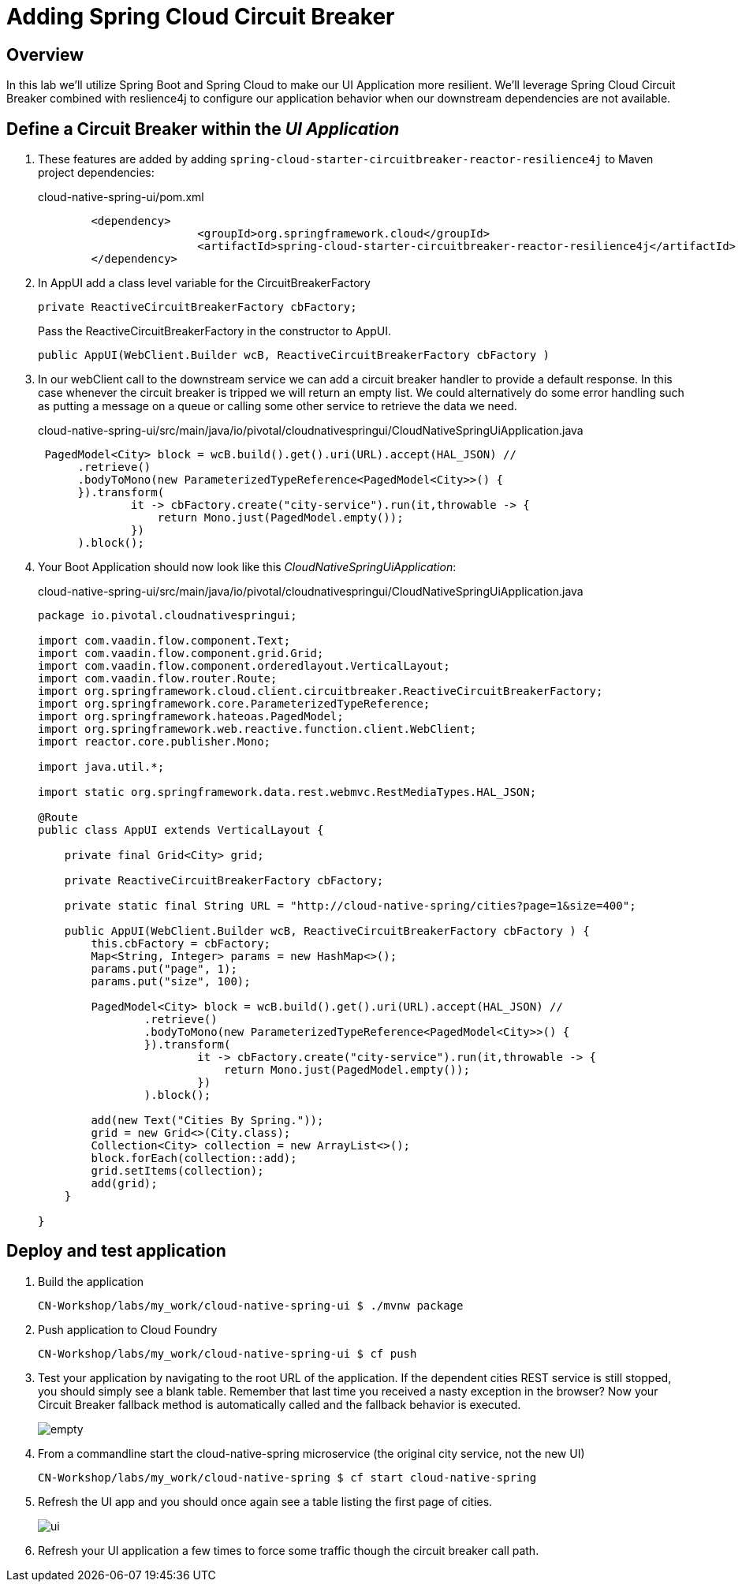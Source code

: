 ifdef::env-github[]
:tip-caption: :bulb:
:note-caption: :information_source:
:important-caption: :heavy_exclamation_mark:
:caution-caption: :fire:
:warning-caption: :warning:
endif::[]

= Adding Spring Cloud Circuit Breaker

== Overview

[.lead]
In this lab we'll utilize Spring Boot and Spring Cloud to make our UI Application more resilient.  We'll leverage Spring Cloud Circuit Breaker combined with reslience4j to configure our application behavior when our downstream dependencies are not available.

== Define a Circuit Breaker within the _UI Application_

. These features are added by adding `spring-cloud-starter-circuitbreaker-reactor-resilience4j` to Maven project dependencies:
+
.cloud-native-spring-ui/pom.xml
[source,xml]
----
	<dependency>
			<groupId>org.springframework.cloud</groupId>
			<artifactId>spring-cloud-starter-circuitbreaker-reactor-resilience4j</artifactId>
	</dependency>
----

. In AppUI add a class level variable for the CircuitBreakerFactory
+
[source,java,numbered]
----
private ReactiveCircuitBreakerFactory cbFactory;
----
+
Pass the ReactiveCircuitBreakerFactory in the constructor to AppUI.
+
[source,java,numbered]
----
public AppUI(WebClient.Builder wcB, ReactiveCircuitBreakerFactory cbFactory ) 
----
. In our webClient call to the downstream service we can add a circuit breaker handler to provide a default response. In this case whenever the circuit breaker is tripped we will return an empty list.  We could alternatively do some error handling such as putting a message on a queue or calling some other service to retrieve the data we need.
+
.cloud-native-spring-ui/src/main/java/io/pivotal/cloudnativespringui/CloudNativeSpringUiApplication.java
[source,java,numbered]
----
 PagedModel<City> block = wcB.build().get().uri(URL).accept(HAL_JSON) //
      .retrieve()
      .bodyToMono(new ParameterizedTypeReference<PagedModel<City>>() {
      }).transform(
              it -> cbFactory.create("city-service").run(it,throwable -> {
                  return Mono.just(PagedModel.empty());
              })
      ).block();

----
+
. Your Boot Application should now look like this _CloudNativeSpringUiApplication_:
+
.cloud-native-spring-ui/src/main/java/io/pivotal/cloudnativespringui/CloudNativeSpringUiApplication.java
[source,java,numbered]
----
package io.pivotal.cloudnativespringui;

import com.vaadin.flow.component.Text;
import com.vaadin.flow.component.grid.Grid;
import com.vaadin.flow.component.orderedlayout.VerticalLayout;
import com.vaadin.flow.router.Route;
import org.springframework.cloud.client.circuitbreaker.ReactiveCircuitBreakerFactory;
import org.springframework.core.ParameterizedTypeReference;
import org.springframework.hateoas.PagedModel;
import org.springframework.web.reactive.function.client.WebClient;
import reactor.core.publisher.Mono;

import java.util.*;

import static org.springframework.data.rest.webmvc.RestMediaTypes.HAL_JSON;

@Route
public class AppUI extends VerticalLayout {

    private final Grid<City> grid;

    private ReactiveCircuitBreakerFactory cbFactory;

    private static final String URL = "http://cloud-native-spring/cities?page=1&size=400";

    public AppUI(WebClient.Builder wcB, ReactiveCircuitBreakerFactory cbFactory ) {
        this.cbFactory = cbFactory;
        Map<String, Integer> params = new HashMap<>();
        params.put("page", 1);
        params.put("size", 100);

        PagedModel<City> block = wcB.build().get().uri(URL).accept(HAL_JSON) //
                .retrieve()
                .bodyToMono(new ParameterizedTypeReference<PagedModel<City>>() {
                }).transform(
                        it -> cbFactory.create("city-service").run(it,throwable -> {
                            return Mono.just(PagedModel.empty());
                        })
                ).block();

        add(new Text("Cities By Spring."));
        grid = new Grid<>(City.class);
        Collection<City> collection = new ArrayList<>();
        block.forEach(collection::add);
        grid.setItems(collection);
        add(grid);
    }

}
----

== Deploy and test application

. Build the application
+
[source,bash]
----
CN-Workshop/labs/my_work/cloud-native-spring-ui $ ./mvnw package
----

. Push application to Cloud Foundry
+
[source,bash]
----
CN-Workshop/labs/my_work/cloud-native-spring-ui $ cf push
----

. Test your application by navigating to the root URL of the application.  If the dependent cities REST service is still stopped, you should simply see a blank table.  Remember that last time you received a nasty exception in the browser?  Now your Circuit Breaker fallback method is automatically called and the fallback behavior is executed.
+
image::images/empty.jpg[]

. From a commandline start the cloud-native-spring microservice (the original city service, not the new UI)
+
[source,bash]
----
CN-Workshop/labs/my_work/cloud-native-spring $ cf start cloud-native-spring
----

. Refresh the UI app and you should once again see a table listing the first page of cities.
+
image::../lab05/images/ui.jpg[]

. Refresh your UI application a few times to force some traffic though the circuit breaker call path.  